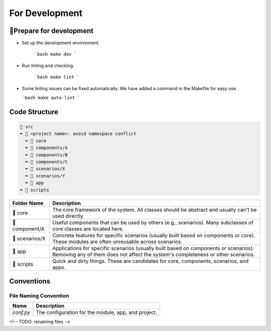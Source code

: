 =========================
For Development
=========================

🔧Prepare for development
=========================

- Set up the development environment.

   ```bash
   make dev
   ```

- Run linting and checking.

   ```bash
   make lint
   ```

- Some linting issues can be fixed automatically. We have added a command in the Makefile for easy use.

  ```bash
  make auto-lint
  ```


Code Structure
=========================

.. code-block:: text

    📂 src
    ➥ 📂 <project name>: avoid namespace conflict
      ➥ 📁 core
      ➥ 📁 components/A
      ➥ 📁 components/B
      ➥ 📁 components/C
      ➥ 📁 scenarios/X
      ➥ 📁 scenarios/Y
      ➥ 📂 app
    ➥ 📁 scripts

.. list-table::
   :header-rows: 1

   * - Folder Name
     - Description
   * - 📁 core
     - The core framework of the system. All classes should be abstract and usually can't be used directly.
   * - 📁 component/A
     - Useful components that can be used by others (e.g., scenarios). Many subclasses of core classes are located here.
   * - 📁 scenarios/X
     - Concrete features for specific scenarios (usually built based on components or core). These modules are often unreusable across scenarios.
   * - 📁 app
     - Applications for specific scenarios (usually built based on components or scenarios). Removing any of them does not affect the system's completeness or other scenarios.
   * - 📁 scripts
     - Quick and dirty things. These are candidates for core, components, scenarios, and apps.



Conventions
===========


File Naming Convention
----------------------

.. list-table::
   :header-rows: 1

   * - Name
     - Description
   * - `conf.py`
     - The configuration for the module, app, and project.

<!-- TODO: renaming files -->
